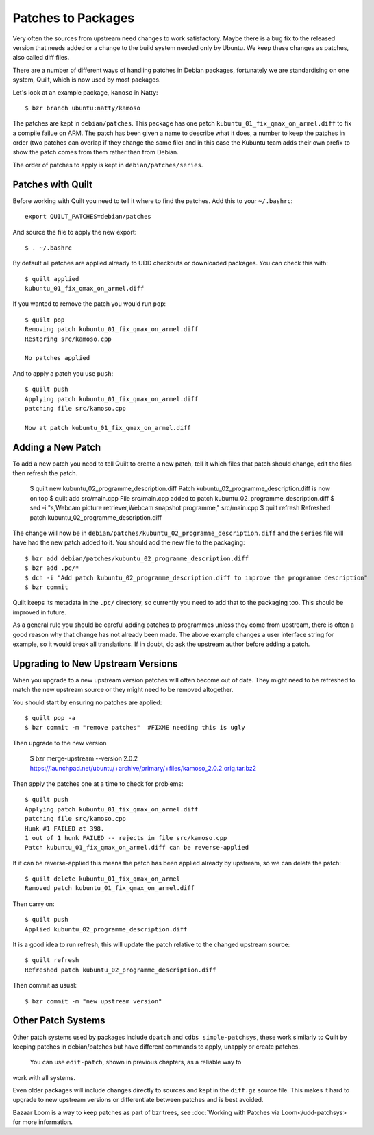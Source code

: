 ===================
Patches to Packages
===================

Very often the sources from upstream need changes to work satisfactory.  Maybe
there is a bug fix to the released version that needs added or a change to the
build system needed only by Ubuntu.  We keep these changes as patches, also
called diff files.

There are a number of different ways of handling patches in Debian packages,
fortunately we are standardising on one system, Quilt, which is now used by
most packages.

Let's look at an example package, ``kamoso`` in Natty::

    $ bzr branch ubuntu:natty/kamoso

The patches are kept in ``debian/patches``.  This package has one patch
``kubuntu_01_fix_qmax_on_armel.diff`` to fix a compile failue on ARM.  The
patch has been given a name to describe what it does, a number to keep the
patches in order (two patches can overlap if they change the same file) and in
this case the Kubuntu team adds their own prefix to show the patch comes from
them rather than from Debian.

The order of patches to apply is kept in ``debian/patches/series``.

Patches with Quilt
------------------

Before working with Quilt you need to tell it where to find the patches.  Add
this to your ``~/.bashrc``::

    export QUILT_PATCHES=debian/patches

And source the file to apply the new export::

    $ . ~/.bashrc

By default all patches are applied already to UDD checkouts or downloaded
packages.  You can check this with::

    $ quilt applied
    kubuntu_01_fix_qmax_on_armel.diff

If you wanted to remove the patch you would run ``pop``::

    $ quilt pop
    Removing patch kubuntu_01_fix_qmax_on_armel.diff
    Restoring src/kamoso.cpp

    No patches applied

And to apply a patch you use ``push``::

    $ quilt push
    Applying patch kubuntu_01_fix_qmax_on_armel.diff
    patching file src/kamoso.cpp

    Now at patch kubuntu_01_fix_qmax_on_armel.diff


Adding a New Patch
-------------------

To add a new patch you need to tell Quilt to create a new patch, tell it which
files that patch should change, edit the files then refresh the patch.

    $ quilt new kubuntu_02_programme_description.diff
    Patch kubuntu_02_programme_description.diff is now on top
    $ quilt add src/main.cpp
    File src/main.cpp added to patch kubuntu_02_programme_description.diff
    $ sed -i "s,Webcam picture retriever,Webcam snapshot programme,"
    src/main.cpp
    $ quilt refresh
    Refreshed patch kubuntu_02_programme_description.diff

The change will now be in
``debian/patches/kubuntu_02_programme_description.diff`` and the ``series``
file will have had the new patch added to it.  You should add the new file to
the packaging::

    $ bzr add debian/patches/kubuntu_02_programme_description.diff
    $ bzr add .pc/*
    $ dch -i "Add patch kubuntu_02_programme_description.diff to improve the programme description"
    $ bzr commit

Quilt keeps its metadata in the ``.pc/`` directory, so currently you need to
add that to the packaging too.  This should be improved in future.

As a general rule you should be careful adding patches to programmes unless
they come from upstream, there is often a good reason why that change has not
already been made.  The above example changes a user interface string for
example, so it would break all translations.  If in doubt, do ask the upstream
author before adding a patch.

Upgrading to New Upstream Versions
-----------------------------------

When you upgrade to a new upstream version patches will often become out of
date.  They might need to be refreshed to match the new upstream source or they
might need to be removed altogether.

You should start by ensuring no patches are applied::

    $ quilt pop -a
    $ bzr commit -m "remove patches"  #FIXME needing this is ugly

Then upgrade to the new version

    $ bzr merge-upstream --version 2.0.2 https://launchpad.net/ubuntu/+archive/primary/+files/kamoso_2.0.2.orig.tar.bz2

Then apply the patches one at a time to check for problems::

    $ quilt push
    Applying patch kubuntu_01_fix_qmax_on_armel.diff
    patching file src/kamoso.cpp
    Hunk #1 FAILED at 398.
    1 out of 1 hunk FAILED -- rejects in file src/kamoso.cpp
    Patch kubuntu_01_fix_qmax_on_armel.diff can be reverse-applied

If it can be reverse-applied this means the patch has been applied already by
upstream, so we can delete the patch::

    $ quilt delete kubuntu_01_fix_qmax_on_armel
    Removed patch kubuntu_01_fix_qmax_on_armel.diff

Then carry on::

    $ quilt push
    Applied kubuntu_02_programme_description.diff

It is a good idea to run refresh, this will update the patch relative to the
changed upstream source::

    $ quilt refresh
    Refreshed patch kubuntu_02_programme_description.diff

Then commit as usual::

    $ bzr commit -m "new upstream version"


Other Patch Systems
--------------------

Other patch systems used by packages include ``dpatch`` and ``cdbs
simple-patchsys``, these work similarly to Quilt by keeping patches in
debian/patches but have different commands to apply, unapply or create patches.
 You can use ``edit-patch``, shown in previous chapters, as a reliable way to
work with all systems.

Even older packages will include changes directly to sources and kept in the
``diff.gz`` source file.  This makes it hard to upgrade to new upstream
versions or differentiate between patches and is best avoided.

Bazaar Loom is a way to keep patches as part of bzr trees, see :doc:`Working
with Patches via Loom</udd-patchsys> for more information.
